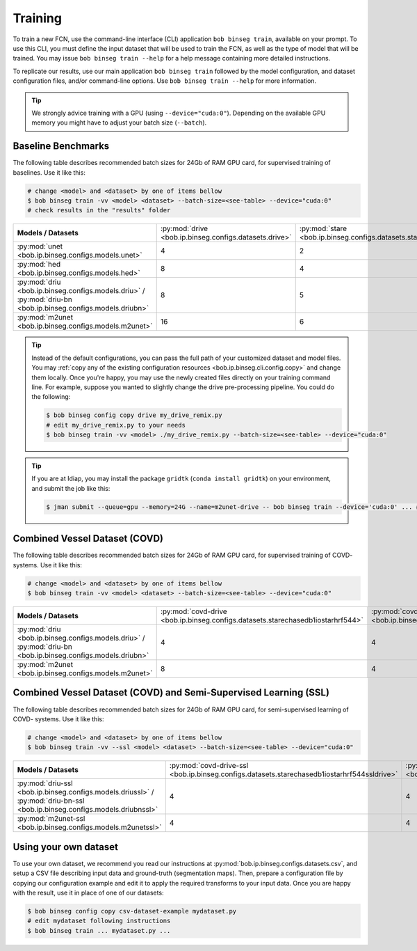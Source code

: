 .. -*- coding: utf-8 -*-

.. _bob.ip.binseg.training:

==========
 Training
==========

To train a new FCN, use the command-line interface (CLI) application ``bob
binseg train``, available on your prompt.  To use this CLI, you must define
the input dataset that will be used to train the FCN, as well as the type of
model that will be trained.  You may issue ``bob binseg train --help`` for a
help message containing more detailed instructions.

To replicate our results, use our main application ``bob binseg train``
followed by the model configuration, and dataset configuration files, and/or
command-line options.  Use ``bob binseg train --help`` for more information.

.. tip::

   We strongly advice training with a GPU (using ``--device="cuda:0"``).
   Depending on the available GPU memory you might have to adjust your batch
   size (``--batch``).


Baseline Benchmarks
===================

The following table describes recommended batch sizes for 24Gb of RAM GPU
card, for supervised training of baselines.  Use it like this:

.. code-block:: sh

   # change <model> and <dataset> by one of items bellow
   $ bob binseg train -vv <model> <dataset> --batch-size=<see-table> --device="cuda:0"
   # check results in the "results" folder

.. list-table::

  * - **Models / Datasets**
    - :py:mod:`drive <bob.ip.binseg.configs.datasets.drive>`
    - :py:mod:`stare <bob.ip.binseg.configs.datasets.stare>`
    - :py:mod:`chasedb1 <bob.ip.binseg.configs.datasets.chasedb1>`
    - :py:mod:`iostar-vessel <bob.ip.binseg.configs.datasets.iostarvessel>`
    - :py:mod:`hrf <bob.ip.binseg.configs.datasets.hrf1168>`
  * - :py:mod:`unet <bob.ip.binseg.configs.models.unet>`
    - 4
    - 2
    - 2
    - 2
    - 1
  * - :py:mod:`hed <bob.ip.binseg.configs.models.hed>`
    - 8
    - 4
    - 4
    - 4
    - 1
  * - :py:mod:`driu <bob.ip.binseg.configs.models.driu>` / :py:mod:`driu-bn <bob.ip.binseg.configs.models.driubn>`
    - 8
    - 5
    - 4
    - 4
    - 1
  * - :py:mod:`m2unet <bob.ip.binseg.configs.models.m2unet>`
    - 16
    - 6
    - 6
    - 6
    - 1


.. tip::

   Instead of the default configurations, you can pass the full path of your
   customized dataset and model files.  You may :ref:`copy any of the existing
   configuration resources <bob.ip.binseg.cli.config.copy>` and change them
   locally.  Once you're happy, you may use the newly created files directly on
   your training command line.  For example, suppose you wanted to slightly
   change the drive pre-processing pipeline.  You could do the following:

   .. code-block:: bash

      $ bob binseg config copy drive my_drive_remix.py
      # edit my_drive_remix.py to your needs
      $ bob binseg train -vv <model> ./my_drive_remix.py --batch-size=<see-table> --device="cuda:0"


.. _bob.ip.binseg.gridtk-tip:

.. tip::

   If you are at Idiap, you may install the package ``gridtk`` (``conda install
   gridtk``) on your environment, and submit the job like this:

   .. code-block:: sh

      $ jman submit --queue=gpu --memory=24G --name=m2unet-drive -- bob binseg train --device='cuda:0' ... #paste the rest of the command-line


Combined Vessel Dataset (COVD)
==============================

The following table describes recommended batch sizes for 24Gb of RAM GPU
card, for supervised training of COVD- systems.  Use it like this:

.. code-block:: sh

   # change <model> and <dataset> by one of items bellow
   $ bob binseg train -vv <model> <dataset> --batch-size=<see-table> --device="cuda:0"

.. list-table::

  * - **Models / Datasets**
    - :py:mod:`covd-drive <bob.ip.binseg.configs.datasets.starechasedb1iostarhrf544>`
    - :py:mod:`covd-stare <bob.ip.binseg.configs.datasets.drivechasedb1iostarhrf608>`
    - :py:mod:`covd-chasedb1 <bob.ip.binseg.configs.datasets.drivestareiostarhrf960>`
    - :py:mod:`covd-iostar-vessel <bob.ip.binseg.configs.datasets.drivestarechasedb1hrf1024>`
    - :py:mod:`covd-hrf <bob.ip.binseg.configs.datasets.drivestarechasedb1iostar1168>`
  * - :py:mod:`driu <bob.ip.binseg.configs.models.driu>` / :py:mod:`driu-bn <bob.ip.binseg.configs.models.driubn>`
    - 4
    - 4
    - 2
    - 2
    - 2
  * - :py:mod:`m2unet <bob.ip.binseg.configs.models.m2unet>`
    - 8
    - 4
    - 4
    - 4
    - 4


Combined Vessel Dataset (COVD) and Semi-Supervised Learning (SSL)
=================================================================

The following table describes recommended batch sizes for 24Gb of RAM GPU
card, for semi-supervised learning of COVD- systems.  Use it like this:

.. code-block:: sh

   # change <model> and <dataset> by one of items bellow
   $ bob binseg train -vv --ssl <model> <dataset> --batch-size=<see-table> --device="cuda:0"

.. list-table::

  * - **Models / Datasets**
    - :py:mod:`covd-drive-ssl <bob.ip.binseg.configs.datasets.starechasedb1iostarhrf544ssldrive>`
    - :py:mod:`covd-stare-ssl <bob.ip.binseg.configs.datasets.drivechasedb1iostarhrf608sslstare>`
    - :py:mod:`covd-chasedb1-ssl <bob.ip.binseg.configs.datasets.drivestareiostarhrf960sslchase>`
    - :py:mod:`covd-iostar-vessel-ssl <bob.ip.binseg.configs.datasets.drivestarechasedb1hrf1024ssliostar>`
    - :py:mod:`covd-hrf-ssl <bob.ip.binseg.configs.datasets.drivestarechasedb1iostar1168sslhrf>`
  * - :py:mod:`driu-ssl <bob.ip.binseg.configs.models.driussl>` / :py:mod:`driu-bn-ssl <bob.ip.binseg.configs.models.driubnssl>`
    - 4
    - 4
    - 2
    - 1
    - 1
  * - :py:mod:`m2unet-ssl <bob.ip.binseg.configs.models.m2unetssl>`
    - 4
    - 4
    - 2
    - 2
    - 2


Using your own dataset
======================

To use your own dataset, we recommend you read our instructions at
:py:mod:`bob.ip.binseg.configs.datasets.csv`, and setup a CSV file describing
input data and ground-truth (segmentation maps).  Then, prepare a configuration
file by copying our configuration example and edit it to apply the required
transforms to your input data.  Once you are happy with the result, use it in
place of one of our datasets:

.. code-block:: sh

   $ bob binseg config copy csv-dataset-example mydataset.py
   # edit mydataset following instructions
   $ bob binseg train ... mydataset.py ...
